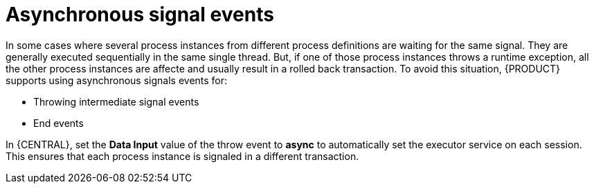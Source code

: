 [id='asynchronous-signal-events-con']

= Asynchronous signal events

In some cases where several process instances from different process definitions are waiting for the same signal. They are generally executed sequentially in the same single thread. But, if one of those process instances throws a runtime exception, all the other process instances are affecte and usually result in a rolled back transaction. To avoid this situation, {PRODUCT} supports using asynchronous signals events for:

* Throwing intermediate signal events
* End events

In {CENTRAL}, set the *Data Input* value of the throw event to *async* to automatically set the executor service on each session. This ensures that each process instance is signaled in a different transaction.
